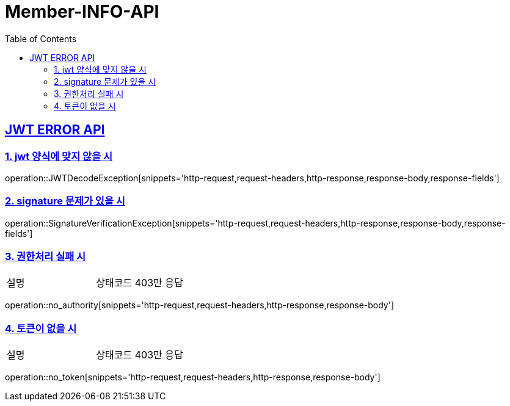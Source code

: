 = Member-INFO-API
:doctype: book
:icons: font
:source-highlighter: highlightjs
:toc: left
:toclevels: 2
:sectlinks:

[[JWT-ERROR-API]]
== JWT ERROR API

[[jwtError-1]]
=== 1. jwt 양식에 맞지 않을 시
operation::JWTDecodeException[snippets='http-request,request-headers,http-response,response-body,response-fields']

[[jwtError-2]]
=== 2. signature 문제가 있을 시
operation::SignatureVerificationException[snippets='http-request,request-headers,http-response,response-body,response-fields']

[[jwtError-3]]
=== 3. 권한처리 실패 시
|===
| 설명 | 상태코드 403만 응답
|===
operation::no_authority[snippets='http-request,request-headers,http-response,response-body']

[[jwtError-4]]
=== 4. 토큰이 없을 시
|===
| 설명 | 상태코드 403만 응답
|===
operation::no_token[snippets='http-request,request-headers,http-response,response-body']

